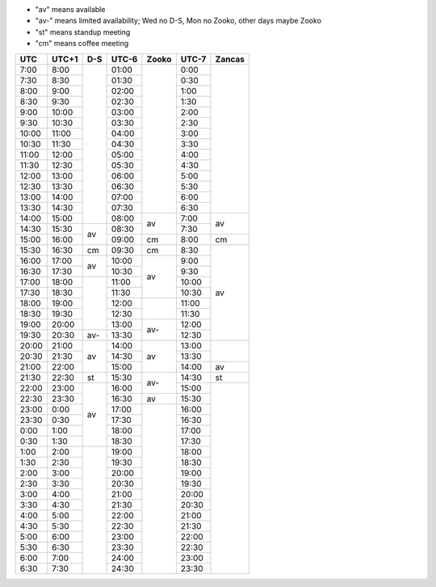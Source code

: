 .. role:: gbg

.. role:: hbg

.. role:: obg

.. role:: ybg

* "av" means available
* "av-" means limited availability; Wed no D-S, Mon no Zooko, other days maybe Zooko
* "st" means standup meeting
* "cm" means coffee meeting

+------+------+-----------+------+-----------+------+-----------+
| UTC  |UTC+1 | D-S       |UTC-6 | Zooko     |UTC-7 | Zancas    |
+======+======+===========+======+===========+======+===========+
| 7:00 | 8:00 |           |01:00 |           | 0:00 |           |
+------+------+           +------+           +------+           +
| 7:30 | 8:30 |           |01:30 |           | 0:30 |           |
+------+------+           +------+           +------+           +
| 8:00 | 9:00 |           |02:00 |           | 1:00 |           |
+------+------+           +------+           +------+           +
| 8:30 | 9:30 |           |02:30 |           | 1:30 |           |
+------+------+           +------+           +------+           +
| 9:00 |10:00 |           |03:00 |           | 2:00 |           |
+------+------+           +------+           +------+           +
| 9:30 |10:30 |           |03:30 |           | 2:30 |           |
+------+------+           +------+           +------+           +
|10:00 |11:00 |           |04:00 |           | 3:00 |           |
+------+------+           +------+           +------+           +
|10:30 |11:30 |           |04:30 |           | 3:30 |           |
+------+------+           +------+           +------+           +
|11:00 |12:00 |           |05:00 |           | 4:00 |           |
+------+------+           +------+           +------+           +
|11:30 |12:30 |           |05:30 |           | 4:30 |           |
+------+------+           +------+           +------+           +
|12:00 |13:00 |           |06:00 |           | 5:00 |           |
+------+------+           +------+           +------+           +
|12:30 |13:30 |           |06:30 |           | 5:30 |           |
+------+------+           +------+           +------+           +
|13:00 |14:00 |           |07:00 |           | 6:00 |           |
+------+------+           +------+           +------+           +
|13:30 |14:30 |           |07:30 |           | 6:30 |           |
+------+------+           +------+-----------+------+-----------+
|14:00 |15:00 |           |08:00 | :gbg:`av` | 7:00 | :gbg:`av` |
+------+------+-----------+------+           +------+           +
|14:30 |15:30 | :gbg:`av` |08:30 |           | 7:30 |           |
+------+------+           +------+-----------+------+-----------+
|15:00 |16:00 |           |09:00 | :gbg:`cm` | 8:00 | :gbg:`cm` |
+------+------+-----------+------+-----------+------+-----------+
|15:30 |16:30 | :gbg:`cm` |09:30 | :gbg:`cm` | 8:30 | :gbg:`av` |
+------+------+-----------+------+-----------+------+           +
|16:00 |17:00 | :gbg:`av` |10:00 | :gbg:`av` | 9:00 |           |
+------+------+           +------+           +------+           +
|16:30 |17:30 |           |10:30 |           | 9:30 |           |
+------+------+-----------+------+           +------+           +
|17:00 |18:00 |           |11:00 |           |10:00 |           |
+------+------+           +------+           +------+           +
|17:30 |18:30 |           |11:30 |           |10:30 |           |
+------+------+           +------+-----------+------+           +
|18:00 |19:00 |           |12:00 |           |11:00 |           |
+------+------+           +------+           +------+           +
|18:30 |19:30 |           |12:30 |           |11:30 |           |
+------+------+           +------+-----------+------+           +
|19:00 |20:00 |           |13:00 | :hbg:`av-`|12:00 |           |
+------+------+-----------+------+           +------+           +
|19:30 |20:30 | :hbg:`av-`|13:30 |           |12:30 |           |
+------+------+-----------+------+-----------+------+-----------+
|20:00 |21:00 | :gbg:`av` |14:00 | :gbg:`av` |13:00 |           |
+------+------+           +------+           +------+           +
|20:30 |21:30 |           |14:30 |           |13:30 |           |
+------+------+           +------+           +------+-----------+
|21:00 |22:00 |           |15:00 |           |14:00 | :gbg:`av` |
+------+------+-----------+------+-----------+------+-----------+
|21:30 |22:30 | :obg:`st` |15:30 | :hbg:`av`-|14:30 | :obg:`st` |
+------+------+-----------+------+           +------+-----------+
|22:00 |23:00 | :gbg:`av` |16:00 |           |15:00 |           |
+------+------+           +------+-----------+------+           +
|22:30 |23:30 |           |16:30 | :gbg:`av` |15:30 |           |
+------+------+           +------+-----------+------+           +
|23:00 | 0:00 |           |17:00 |           |16:00 |           |
+------+------+           +------+           +------+           +
|23:30 | 0:30 |           |17:30 |           |16:30 |           |
+------+------+           +------+           +------+           +
| 0:00 | 1:00 |           |18:00 |           |17:00 |           |
+------+------+           +------+           +------+           +
| 0:30 | 1:30 |           |18:30 |           |17:30 |           |
+------+------+-----------+------+           +------+           +
| 1:00 | 2:00 |           |19:00 |           |18:00 |           |
+------+------+           +------+           +------+           +
| 1:30 | 2:30 |           |19:30 |           |18:30 |           |
+------+------+           +------+           +------+           +
| 2:00 | 3:00 |           |20:00 |           |19:00 |           |
+------+------+           +------+           +------+           +
| 2:30 | 3:30 |           |20:30 |           |19:30 |           |
+------+------+           +------+           +------+           +
| 3:00 | 4:00 |           |21:00 |           |20:00 |           |
+------+------+           +------+           +------+           +
| 3:30 | 4:30 |           |21:30 |           |20:30 |           |
+------+------+           +------+           +------+           +
| 4:00 | 5:00 |           |22:00 |           |21:00 |           |
+------+------+           +------+           +------+           +
| 4:30 | 5:30 |           |22:30 |           |21:30 |           |
+------+------+           +------+           +------+           +
| 5:00 | 6:00 |           |23:00 |           |22:00 |           |
+------+------+           +------+           +------+           +
| 5:30 | 6:30 |           |23:30 |           |22:30 |           |
+------+------+           +------+           +------+           +
| 6:00 | 7:00 |           |24:00 |           |23:00 |           |
+------+------+           +------+           +------+           +
| 6:30 | 7:30 |           |24:30 |           |23:30 |           |
+------+------+-----------+------+-----------+------+-----------+

.. raw:: html

   <script type="text/javascript" src="http://ajax.googleapis.com/ajax/libs/jquery/1.7.1/jquery.min.js"></script>
   <script>
	 $(document).ready(function() {
	   $('.gbg').parent().addClass('gbg-parent');
	 });
	 $(document).ready(function() {
	   $('.hbg').parent().addClass('hbg-parent');
	 });
	 $(document).ready(function() {
	   $('.obg').parent().addClass('obg-parent');
	 });
	 $(document).ready(function() {
	   $('.ybg').parent().addClass('ybg-parent');
	 });
   </script>

   <style>
	  .gbg-parent {background-color:#008000;}
   </style>
   <style>
	  .hbg-parent {background-color:#608060;}
   </style>
   <style>
	  .obg-parent {background-color:#FFA500;}
   </style>
   <style>
	  .ybg-parent {background-color:#A09030;}
   </style>
